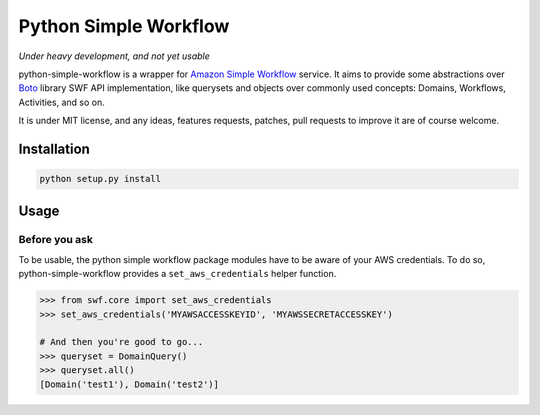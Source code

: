 ======================
Python Simple Workflow
======================

*Under heavy development, and not yet usable*

python-simple-workflow is a wrapper for `Amazon Simple Workflow <http://aws.amazon.com/en/swf/>`_ service. It aims to provide
some abstractions over `Boto <https://boto.readthedocs.org/en/latest/ref/swf.html>`_ library SWF API implementation, like querysets and objects over
commonly used concepts: Domains, Workflows, Activities, and so on.

It is under MIT license, and any ideas, features requests, patches, pull requests to improve it are of course welcome.

Installation
============

.. code-block:: shell

    python setup.py install


Usage
=====


Before you ask
--------------

To be usable, the python simple workflow package modules have to be aware of your AWS credentials. To do so,
python-simple-workflow provides a ``set_aws_credentials`` helper function.

.. code-block:: shell

    >>> from swf.core import set_aws_credentials
    >>> set_aws_credentials('MYAWSACCESSKEYID', 'MYAWSSECRETACCESSKEY')

    # And then you're good to go...
    >>> queryset = DomainQuery()
    >>> queryset.all()
    [Domain('test1'), Domain('test2')]

